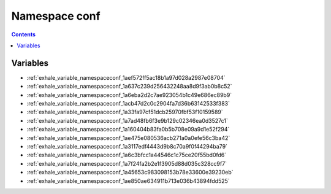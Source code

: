 
.. _namespace_conf:

Namespace conf
==============


.. contents:: Contents
   :local:
   :backlinks: none





Variables
---------


- :ref:`exhale_variable_namespaceconf_1aef572ff5ac18b1a97d028a2987e08704`

- :ref:`exhale_variable_namespaceconf_1a637c239d256432248aa8d9f3ab0b8c52`

- :ref:`exhale_variable_namespaceconf_1a6eba2d2c7ae923054b1c49e686ec89b9`

- :ref:`exhale_variable_namespaceconf_1acb47d2c0c2904fa7d36b63142533f383`

- :ref:`exhale_variable_namespaceconf_1a33fa97cf51dcb25970fbf53f10159589`

- :ref:`exhale_variable_namespaceconf_1a7ad48fb6f3e9b129c02346ea0d3527c1`

- :ref:`exhale_variable_namespaceconf_1a160404b83fa0b5b708e09a9d1e52f294`

- :ref:`exhale_variable_namespaceconf_1ae475e080536acb271a0a0efe56c3ba42`

- :ref:`exhale_variable_namespaceconf_1a3117edf4443d9b8c70a9f0f44294ba79`

- :ref:`exhale_variable_namespaceconf_1a6c3bfcc1a44546c1c75ce20f55bd0fd6`

- :ref:`exhale_variable_namespaceconf_1a7f24fa2b2e1f3905d88d035c328cc9f7`

- :ref:`exhale_variable_namespaceconf_1a45653c983098153b78e33600e39230eb`

- :ref:`exhale_variable_namespaceconf_1ae850ae634911b713e036b43894fdd525`
